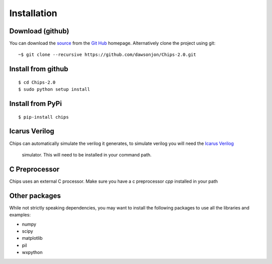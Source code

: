 Installation
============

Download (github)
-----------------

You can download the 
`source <https://github.com/dawsonjon/Chips-2.0/archive/master.zip>`_ 
from the
`Git Hub <https://github.com/dawsonjon/Chips-2.0>`_ 
homepage. Alternatively clone the project using git::

    ~$ git clone --recursive https://github.com/dawsonjon/Chips-2.0.git

Install from github
-------------------

::

        $ cd Chips-2.0
        $ sudo python setup install


Install from PyPi
-----------------

::

        $ pip-install chips


Icarus Verilog
--------------

Chips can automatically simulate the verilog it generates, to simulate verilog
you will need the `Icarus Verilog <http://iverilog.icarus.com/>`_
        simulator. This will need to be installed in your command path.

C Preprocessor
--------------

Chips uses an external C processor. Make sure you have a c preprocessor `cpp`
installed in your path

Other packages
--------------

While not strictly speaking dependencies, you may want to install the following
packages to use all the libraries and examples:

+ numpy
+ scipy
+ matplotlib
+ pil
+ wxpython

